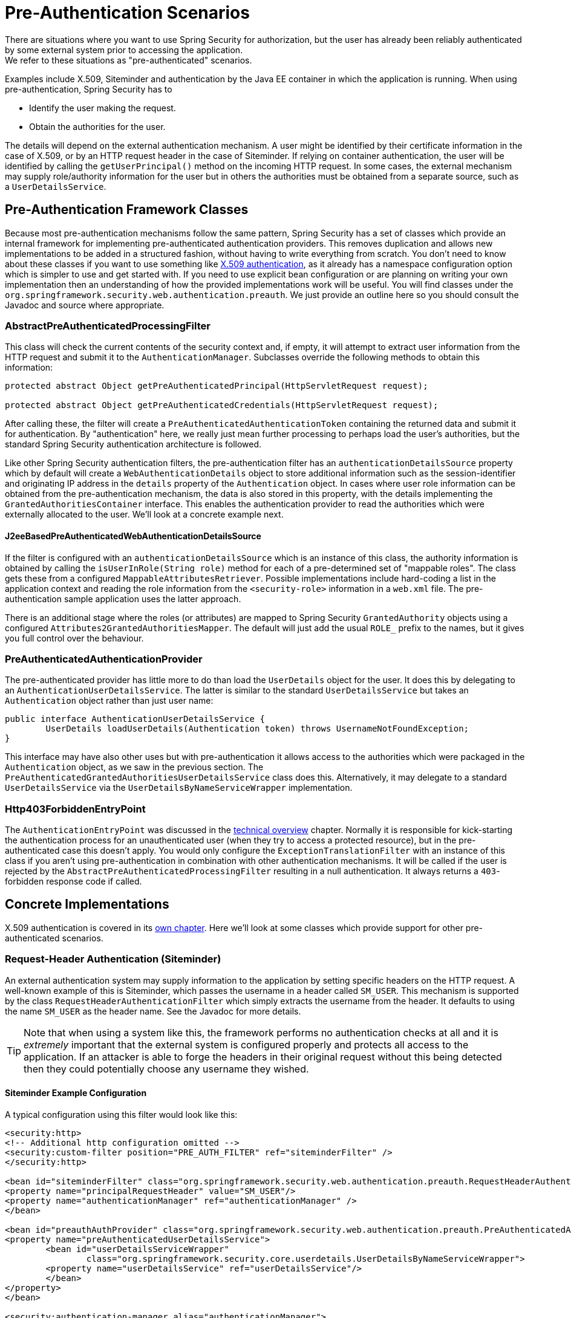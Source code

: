[[preauth]]
= Pre-Authentication Scenarios
There are situations where you want to use Spring Security for authorization, but the user has already been reliably authenticated by some external system prior to accessing the application.
We refer to these situations as "pre-authenticated" scenarios.
Examples include X.509, Siteminder and authentication by the Java EE container in which the application is running.
When using pre-authentication, Spring Security has to

* Identify the user making the request.

* Obtain the authorities for the user.


The details will depend on the external authentication mechanism.
A user might be identified by their certificate information in the case of X.509, or by an HTTP request header in the case of Siteminder.
If relying on container authentication, the user will be identified by calling the `getUserPrincipal()` method on the incoming HTTP request.
In some cases, the external mechanism may supply role/authority information for the user but in others the authorities must be obtained from a separate source, such as a `UserDetailsService`.


== Pre-Authentication Framework Classes
Because most pre-authentication mechanisms follow the same pattern, Spring Security has a set of classes which provide an internal framework for implementing pre-authenticated authentication providers.
This removes duplication and allows new implementations to be added in a structured fashion, without having to write everything from scratch.
You don't need to know about these classes if you want to use something like <<x509,X.509 authentication>>, as it already has a namespace configuration option which is simpler to use and get started with.
If you need to use explicit bean configuration or are planning on writing your own implementation then an understanding of how the provided implementations work will be useful.
You will find classes under the `org.springframework.security.web.authentication.preauth`.
We just provide an outline here so you should consult the Javadoc and source where appropriate.


=== AbstractPreAuthenticatedProcessingFilter
This class will check the current contents of the security context and, if empty, it will attempt to extract user information from the HTTP request and submit it to the `AuthenticationManager`.
Subclasses override the following methods to obtain this information:

[source,java]
----
protected abstract Object getPreAuthenticatedPrincipal(HttpServletRequest request);

protected abstract Object getPreAuthenticatedCredentials(HttpServletRequest request);
----


After calling these, the filter will create a `PreAuthenticatedAuthenticationToken` containing the returned data and submit it for authentication.
By "authentication" here, we really just mean further processing to perhaps load the user's authorities, but the standard Spring Security authentication architecture is followed.

Like other Spring Security authentication filters, the pre-authentication filter has an `authenticationDetailsSource` property which by default will create a `WebAuthenticationDetails` object to store additional information such as the session-identifier and originating IP address in the `details` property of the `Authentication` object.
In cases where user role information can be obtained from the pre-authentication mechanism, the data is also stored in this property, with the details implementing the `GrantedAuthoritiesContainer` interface.
This enables the authentication provider to read the authorities which were externally allocated to the user.
We'll look at a concrete example next.


[[j2ee-preauth-details]]
==== J2eeBasedPreAuthenticatedWebAuthenticationDetailsSource
If the filter is configured with an `authenticationDetailsSource` which is an instance of this class, the authority information is obtained by calling the `isUserInRole(String role)` method for each of a pre-determined set of "mappable roles".
The class gets these from a configured `MappableAttributesRetriever`.
Possible implementations include hard-coding a list in the application context and reading the role information from the `<security-role>` information in a `web.xml` file.
The pre-authentication sample application uses the latter approach.

There is an additional stage where the roles (or attributes) are mapped to Spring Security `GrantedAuthority` objects using a configured `Attributes2GrantedAuthoritiesMapper`.
The default will just add the usual `ROLE_` prefix to the names, but it gives you full control over the behaviour.


=== PreAuthenticatedAuthenticationProvider
The pre-authenticated provider has little more to do than load the `UserDetails` object for the user.
It does this by delegating to an `AuthenticationUserDetailsService`.
The latter is similar to the standard `UserDetailsService` but takes an `Authentication` object rather than just user name:

[source,java]
----
public interface AuthenticationUserDetailsService {
	UserDetails loadUserDetails(Authentication token) throws UsernameNotFoundException;
}
----

This interface may have also other uses but with pre-authentication it allows access to the authorities which were packaged in the `Authentication` object, as we saw in the previous section.
The `PreAuthenticatedGrantedAuthoritiesUserDetailsService` class does this.
Alternatively, it may delegate to a standard `UserDetailsService` via the `UserDetailsByNameServiceWrapper` implementation.

=== Http403ForbiddenEntryPoint
The `AuthenticationEntryPoint` was discussed in the <<tech-intro-auth-entry-point,technical overview>> chapter.
Normally it is responsible for kick-starting the authentication process for an unauthenticated user (when they try to access a protected resource), but in the pre-authenticated case this doesn't apply.
You would only configure the `ExceptionTranslationFilter` with an instance of this class if you aren't using pre-authentication in combination with other authentication mechanisms.
It will be called if the user is rejected by the `AbstractPreAuthenticatedProcessingFilter` resulting in a null authentication.
It always returns a `403`-forbidden response code if called.


== Concrete Implementations
X.509 authentication is covered in its <<x509,own chapter>>.
Here we'll look at some classes which provide support for other pre-authenticated scenarios.


=== Request-Header Authentication (Siteminder)
An external authentication system may supply information to the application by setting specific headers on the HTTP request.
A well-known example of this is Siteminder, which passes the username in a header called `SM_USER`.
This mechanism is supported by the class `RequestHeaderAuthenticationFilter` which simply extracts the username from the header.
It defaults to using the name `SM_USER` as the header name.
See the Javadoc for more details.

[TIP]
====
Note that when using a system like this, the framework performs no authentication checks at all and it is __extremely__ important that the external system is configured properly and protects all access to the application.
If an attacker is able to forge the headers in their original request without this being detected then they could potentially choose any username they wished.
====

==== Siteminder Example Configuration
A typical configuration using this filter would look like this:

[source,xml]
----
<security:http>
<!-- Additional http configuration omitted -->
<security:custom-filter position="PRE_AUTH_FILTER" ref="siteminderFilter" />
</security:http>

<bean id="siteminderFilter" class="org.springframework.security.web.authentication.preauth.RequestHeaderAuthenticationFilter">
<property name="principalRequestHeader" value="SM_USER"/>
<property name="authenticationManager" ref="authenticationManager" />
</bean>

<bean id="preauthAuthProvider" class="org.springframework.security.web.authentication.preauth.PreAuthenticatedAuthenticationProvider">
<property name="preAuthenticatedUserDetailsService">
	<bean id="userDetailsServiceWrapper"
		class="org.springframework.security.core.userdetails.UserDetailsByNameServiceWrapper">
	<property name="userDetailsService" ref="userDetailsService"/>
	</bean>
</property>
</bean>

<security:authentication-manager alias="authenticationManager">
<security:authentication-provider ref="preauthAuthProvider" />
</security:authentication-manager>
----

We've assumed here that the <<ns-config,security namespace>> is being used for configuration.
It's also assumed that you have added a `UserDetailsService` (called "userDetailsService") to your configuration to load the user's roles.


=== Java EE Container Authentication
The class `J2eePreAuthenticatedProcessingFilter` will extract the username from the `userPrincipal` property of the `HttpServletRequest`.
Use of this filter would usually be combined with the use of Java EE roles as described above in <<j2ee-preauth-details>>.

There is a sample application in the codebase which uses this approach, so get hold of the code from github and have a look at the application context file if you are interested.
The code is in the `samples/xml/preauth` directory.
